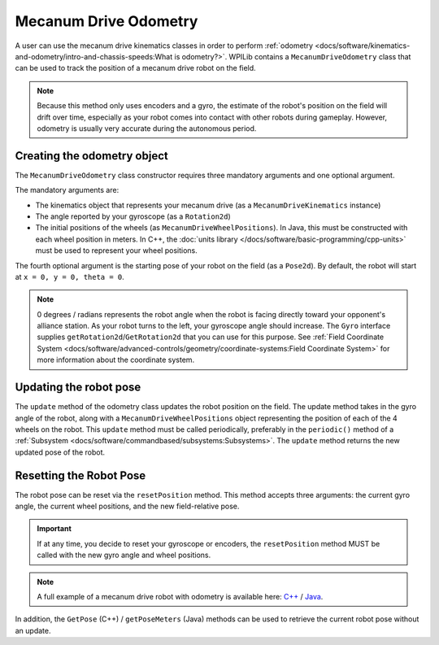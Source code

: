 Mecanum Drive Odometry
===========================
A user can use the mecanum drive kinematics classes in order to perform :ref:`odometry <docs/software/kinematics-and-odometry/intro-and-chassis-speeds:What is odometry?>`. WPILib contains a ``MecanumDriveOdometry`` class that can be used to track the position of a mecanum drive robot on the field.

.. note:: Because this method only uses encoders and a gyro, the estimate of the robot's position on the field will drift over time, especially as your robot comes into contact with other robots during gameplay. However, odometry is usually very accurate during the autonomous period.

Creating the odometry object
----------------------------
The ``MecanumDriveOdometry`` class constructor requires three mandatory arguments and one optional argument.

The mandatory arguments are:

* The kinematics object that represents your mecanum drive (as a ``MecanumDriveKinematics`` instance)
* The angle reported by your gyroscope (as a ``Rotation2d``)
* The initial positions of the wheels (as ``MecanumDriveWheelPositions``). In Java, this must be constructed with each wheel position in meters. In C++, the :doc:`units library </docs/software/basic-programming/cpp-units>` must be used to represent your wheel positions.

The fourth optional argument is the starting pose of your robot on the field (as a ``Pose2d``). By default, the robot will start at ``x = 0, y = 0, theta = 0``.

.. note:: 0 degrees / radians represents the robot angle when the robot is facing directly toward your opponent's alliance station. As your robot turns to the left, your gyroscope angle should increase.  The ``Gyro`` interface supplies ``getRotation2d``/``GetRotation2d`` that you can use for this purpose. See :ref:`Field Coordinate System <docs/software/advanced-controls/geometry/coordinate-systems:Field Coordinate System>` for more information about the coordinate system.

.. tabs::

   .. code-tab:: java

      // Locations of the wheels relative to the robot center.
      Translation2d m_frontLeftLocation = new Translation2d(0.381, 0.381);
      Translation2d m_frontRightLocation = new Translation2d(0.381, -0.381);
      Translation2d m_backLeftLocation = new Translation2d(-0.381, 0.381);
      Translation2d m_backRightLocation = new Translation2d(-0.381, -0.381);

      // Creating my kinematics object using the wheel locations.
      MecanumDriveKinematics m_kinematics = new MecanumDriveKinematics(
        m_frontLeftLocation, m_frontRightLocation, m_backLeftLocation, m_backRightLocation
      );

      // Creating my odometry object from the kinematics object and the initial wheel positions.
      // Here, our starting pose is 5 meters along the long end of the field and in the
      // center of the field along the short end, facing the opposing alliance wall.
      MecanumDriveOdometry m_odometry = new MecanumDriveOdometry(
        m_kinematics,
        m_gyro.getRotation2d(),
        new MecanumDriveWheelPositions(
          m_frontLeftEncoder.getDistance(), m_frontRightEncoder.getDistance(),
          m_backLeftEncoder.getDistance(), m_backRightEncoder.getDistance()
        ),
        new Pose2d(5.0, 13.5, new Rotation2d())
      );

   .. code-tab:: c++

      // Locations of the wheels relative to the robot center.
      frc::Translation2d m_frontLeftLocation{0.381_m, 0.381_m};
      frc::Translation2d m_frontRightLocation{0.381_m, -0.381_m};
      frc::Translation2d m_backLeftLocation{-0.381_m, 0.381_m};
      frc::Translation2d m_backRightLocation{-0.381_m, -0.381_m};

      // Creating my kinematics object using the wheel locations.
      frc::MecanumDriveKinematics m_kinematics{
        m_frontLeftLocation, m_frontRightLocation,
        m_backLeftLocation, m_backRightLocation
      };

      // Creating my odometry object from the kinematics object. Here,
      // our starting pose is 5 meters along the long end of the field and in the
      // center of the field along the short end, facing forward.
      frc::MecanumDriveOdometry m_odometry{
        m_kinematics,
        m_gyro.GetRotation2d(),
        frc::MecanumDriveWheelPositions{
          units::meter_t{m_frontLeftEncoder.GetDistance()},
          units::meter_t{m_frontRightEncoder.GetDistance()},
          units::meter_t{m_backLeftEncoder.GetDistance()},
          units::meter_t{m_backRightEncoder.GetDistance()}
        },
        frc::Pose2d{5_m, 13.5_m, 0_rad}};


Updating the robot pose
-----------------------
The ``update`` method of the odometry class updates the robot position on the field. The update method takes in the gyro angle of the robot, along with a ``MecanumDriveWheelPositions`` object representing the position of each of the 4 wheels on the robot. This ``update`` method must be called periodically, preferably in the ``periodic()`` method of a :ref:`Subsystem <docs/software/commandbased/subsystems:Subsystems>`. The ``update`` method returns the new updated pose of the robot.

.. tabs::

   .. code-tab:: java

      @Override
      public void periodic() {
        // Get my wheel positions
        var wheelPositions = new MecanumDriveWheelPositions(
          m_frontLeftEncoder.getDistance(), m_frontRightEncoder.getDistance(),
          m_backLeftEncoder.getDistance(), m_backRightEncoder.getDistance());

        // Get my gyro angle.
        var gyroAngle = m_gyro.getRotation2d();

        // Update the pose
        m_pose = m_odometry.update(gyroAngle, wheelPositions);
      }

   .. code-tab:: c++

      void Periodic() override {
        // Get my wheel positions
        frc::MecanumDriveWheelPositions wheelPositions{
          units::meter_t{m_frontLeftEncoder.GetDistance()},
          units::meter_t{m_frontRightEncoder.GetDistance()},
          units::meter_t{m_backLeftEncoder.GetDistance()},
          units::meter_t{m_backRightEncoder.GetDistance()}};

        // Get my gyro angle.
        frc::Rotation2d gyroAngle = m_gyro.GetRotation2d();

        // Update the pose
        m_pose = m_odometry.Update(gyroAngle, wheelPositions);
      }

Resetting the Robot Pose
------------------------
The robot pose can be reset via the ``resetPosition`` method. This method accepts three arguments: the current gyro angle, the current wheel positions, and the new field-relative pose.

.. important:: If at any time, you decide to reset your gyroscope or encoders, the ``resetPosition`` method MUST be called with the new gyro angle and wheel positions.

.. note:: A full example of a mecanum drive robot with odometry is available here: `C++ <https://github.com/wpilibsuite/allwpilib/tree/main/wpilibcExamples/src/main/cpp/examples/MecanumBot>`_ / `Java <https://github.com/wpilibsuite/allwpilib/tree/main/wpilibjExamples/src/main/java/edu/wpi/first/wpilibj/examples/mecanumbot>`_.

In addition, the ``GetPose`` (C++) / ``getPoseMeters`` (Java) methods can be used to retrieve the current robot pose without an update.
